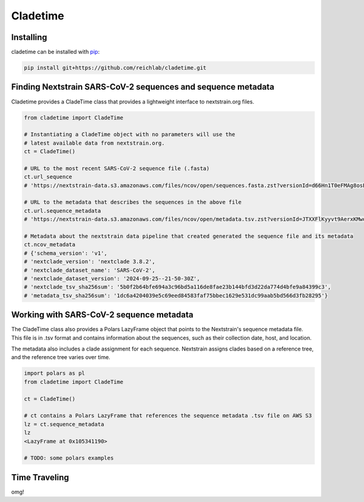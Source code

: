 Cladetime
===============


Installing
------------

cladetime can be installed with `pip <https://pip.pypa.io/>`_:

.. code-block:: bash

    pip install git+https://github.com/reichlab/cladetime.git


Finding Nextstrain SARS-CoV-2 sequences and sequence metadata
--------------------------------------------------------------

Cladetime provides a CladeTime class that provides a lightweight interface to nextstrain.org files.

.. code-block:: python

    from cladetime import CladeTime

    # Instantiating a CladeTime object with no parameters will use the
    # latest available data from nextstrain.org.
    ct = CladeTime()

    # URL to the most recent SARS-CoV-2 sequence file (.fasta)
    ct.url_sequence
    # 'https://nextstrain-data.s3.amazonaws.com/files/ncov/open/sequences.fasta.zst?versionId=d66Hn1T0eFMAg8osEh8Yrod.QEUBRxvu'

    # URL to the metadata that describes the sequences in the above file
    ct.url.sequence_metadata
    # 'https://nextstrain-data.s3.amazonaws.com/files/ncov/open/metadata.tsv.zst?versionId=JTXXFlKyyvt9AerxKMwoZflhFYQFrDek'

    # Metadata about the nextstrain data pipeline that created generated the sequence file and its metadata
    ct.ncov_metadata
    # {'schema_version': 'v1',
    # 'nextclade_version': 'nextclade 3.8.2',
    # 'nextclade_dataset_name': 'SARS-CoV-2',
    # 'nextclade_dataset_version': '2024-09-25--21-50-30Z',
    # 'nextclade_tsv_sha256sum': '5b0f2b64bfe694a3c96bd5a116de8fae23b144bfd3d22da774d4bfe9a84399c3',
    # 'metadata_tsv_sha256sum': '1dc6a4204039e5c69eed84583faf75bbec1629e531dc99aab5bd566d3fb28295'}


Working with SARS-CoV-2 sequence metadata
------------------------------------------

The CladeTime class also provides a Polars LazyFrame object that points to the Nextstrain's sequence metadata file.
This file is in .tsv format and contains information about the sequences, such as their collection date,
host, and location.

The metadata also includes a clade assignment for each sequence. Nextstrain assigns clades based on a reference tree,
and the reference tree varies over time.

.. code-block:: python

    import polars as pl
    from cladetime import CladeTime

    ct = CladeTime()

    # ct contains a Polars LazyFrame that references the sequence metadata .tsv file on AWS S3
    lz = ct.sequence_metadata
    lz
    <LazyFrame at 0x105341190>

    # TODO: some polars examples


Time Traveling
--------------

omg!